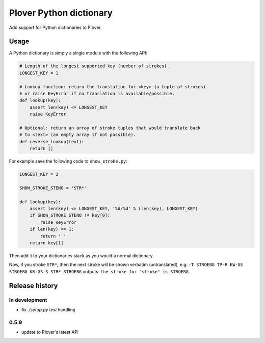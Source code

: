 Plover Python dictionary
========================

Add support for Python dictionaries to Plover.


Usage
-----

A Python dictionary is simply a single module with the following API:

.. code:: python

    # Length of the longest supported key (number of strokes).
    LONGEST_KEY = 1

    # Lookup function: return the translation for <key> (a tuple of strokes)
    # or raise KeyError if no translation is available/possible.
    def lookup(key):
        assert len(key) <= LONGEST_KEY
        raise KeyError

    # Optional: return an array of stroke tuples that would translate back
    # to <text> (an empty array if not possible).
    def reverse_lookup(text):
        return []

For example save the following code to ``show_stroke.py``:

.. code:: python

    LONGEST_KEY = 2

    SHOW_STROKE_STENO = 'STR*'

    def lookup(key):
        assert len(key) <= LONGEST_KEY, '%d/%d' % (len(key), LONGEST_KEY)
        if SHOW_STROKE_STENO != key[0]:
            raise KeyError
        if len(key) == 1:
            return ' '
        return key[1]

Then add it to your dictionaries stack as you would a normal dictionary.

Now, if you stroke ``STR*``, then the next stroke will be shown verbatim
(untranslated), e.g. ``-T STROEBG TP-R KW-GS STROEBG KR-GS S STR* STROEBG``
outputs: ``the stroke for "stroke" is STROEBG``.

Release history
---------------

In development
~~~~~~~~~~~~~~

* fix `./setup.py test` handling

0.5.9
~~~~~

* update to Plover's latest API
